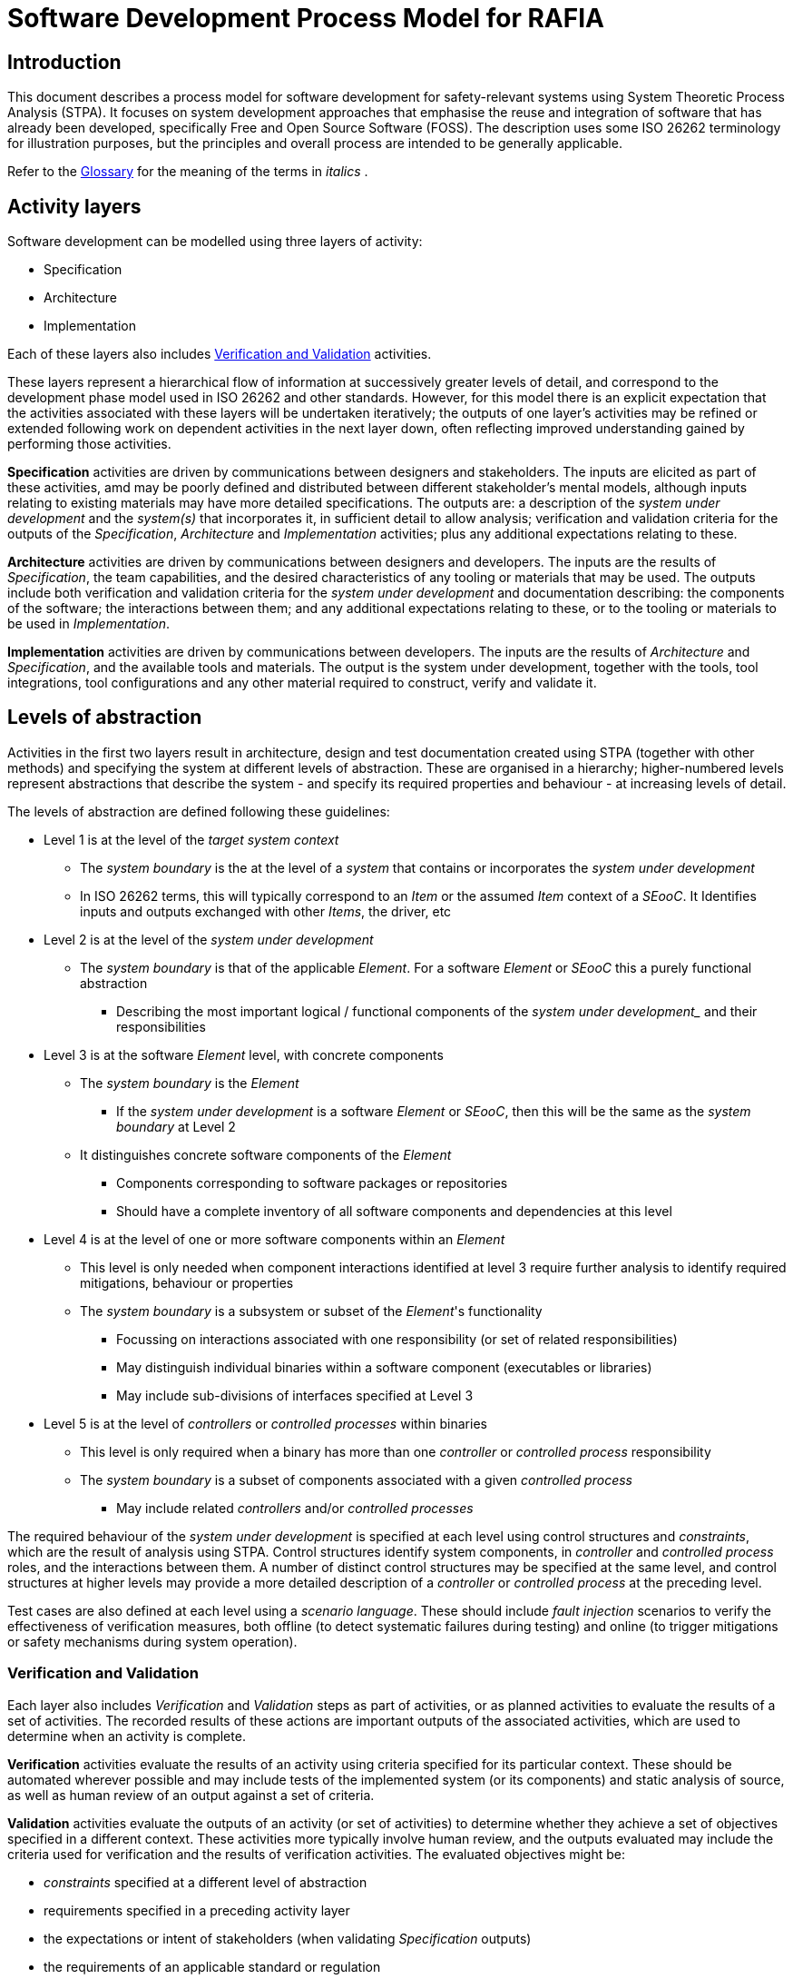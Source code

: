 :doctype: book
:author_name: Paul Albertella
:sectnums!:
:chapter-label:
:xrefstyle: short

= Software Development Process Model for RAFIA

== Introduction

This document describes a process model for software development for safety-relevant systems using System Theoretic Process Analysis (STPA). It focuses on system development approaches that emphasise the reuse and integration of software that has already been developed, specifically Free and Open Source Software (FOSS). The description uses some ISO 26262 terminology for illustration purposes, but the principles and overall process are intended to be generally applicable.

Refer to the link:#glossary[Glossary] for the meaning of the terms in _italics_ .

== Activity layers

Software development can be modelled using three layers of activity:

* Specification
* Architecture
* Implementation

Each of these layers also includes <<Verification and Validation>> activities.

These layers represent a hierarchical flow of information at successively greater levels of detail, and correspond to the development phase model used in ISO 26262 and other standards. However, for this model there is an explicit expectation that the activities associated with these layers will be undertaken iteratively; the outputs of one layer's activities may be refined or extended following work on dependent activities in the next layer down, often reflecting improved understanding gained by performing those activities.

*Specification* activities are driven by communications between designers and stakeholders. The inputs are elicited as part of these activities, amd may be poorly defined and distributed between different
stakeholder's mental models, although inputs relating to existing materials may have more detailed specifications. The outputs are: a description of the _system under development_ and the _system(s)_ that incorporates it, in sufficient detail to allow analysis; verification and validation criteria for the outputs of the _Specification_, _Architecture_ and _Implementation_ activities; plus any additional expectations relating to these.

*Architecture* activities are driven by communications between designers and developers. The inputs are the results of _Specification_, the team capabilities, and the desired characteristics of any tooling or
materials that may be used. The outputs include both verification and validation criteria for the _system under development_ and documentation describing: the components of the software; the interactions between them; and any additional expectations relating to these, or to the tooling or materials to be used in _Implementation_.

*Implementation* activities are driven by communications between developers. The inputs are the results of _Architecture_ and _Specification_, and the available tools and materials. The output is the system under development, together with the tools, tool integrations, tool configurations and any other material required to construct, verify and validate it.

== Levels of abstraction

Activities in the first two layers result in architecture, design and test documentation created using STPA (together with other methods) and specifying the system at different levels of abstraction. These are organised in a hierarchy; higher-numbered levels represent abstractions that describe the system - and specify its required properties and behaviour - at increasing levels of detail.

The levels of abstraction are defined following these guidelines:

* Level 1 is at the level of the _target system context_
** The _system boundary_ is the at the level of a _system_ that contains or incorporates the _system under development_
** In ISO 26262 terms, this will typically correspond to an _Item_ or the assumed _Item_ context of a _SEooC_. It Identifies inputs and outputs exchanged with other _Items_, the driver, etc
* Level 2 is at the level of the _system under development_
** The _system boundary_ is that of the applicable _Element_. For a software _Element_ or _SEooC_ this a purely functional abstraction
*** Describing the most important logical / functional components of the _system under development__ and their responsibilities
* Level 3 is at the software _Element_ level, with concrete components
** The _system boundary_ is the _Element_
*** If the _system under development_ is a software _Element_ or _SEooC_, then this will be the same as the _system boundary_ at Level 2
** It distinguishes concrete software components of the _Element_
*** Components corresponding to software packages or repositories
*** Should have a complete inventory of all software components and dependencies at this level
* Level 4 is at the level of one or more software components within an _Element_
** This level is only needed when component interactions identified at level 3 require further analysis to identify required mitigations, behaviour or properties
** The _system boundary_ is a subsystem or subset of the _Element_'s functionality
*** Focussing on interactions associated with one responsibility (or set of related responsibilities)
*** May distinguish individual binaries within a software component (executables or libraries)
*** May include sub-divisions of interfaces specified at Level 3
* Level 5 is at the level of _controllers_ or _controlled processes_ within binaries
** This level is only required when a binary has more than one _controller_ or _controlled process_ responsibility
** The _system boundary_ is a subset of components associated with a given _controlled process_
*** May include related _controllers_ and/or _controlled processes_

The required behaviour of the _system under development_ is specified at each level using control structures and _constraints_, which are the result of analysis using STPA. Control structures identify system components, in _controller_ and _controlled process_ roles, and the interactions between them. A number of distinct control structures may be specified at the same level, and control structures at higher levels may provide a more detailed description of a _controller_ or _controlled process_ at the preceding level.

Test cases are also defined at each level using a _scenario language_. These should include _fault injection_ scenarios to verify the effectiveness of verification measures, both offline (to detect systematic failures during testing) and online (to trigger mitigations or safety mechanisms during system operation).

[[verification]]
=== Verification and Validation

Each layer also includes _Verification_ and _Validation_ steps as part of activities, or as planned activities to evaluate the results of a set of activities. The recorded results of these actions are important outputs of the associated activities, which are used to determine when an activity is complete.

*Verification* activities evaluate the results of an activity using criteria specified for its particular context. These should be automated wherever possible and may include tests of the implemented system (or its components) and static analysis of source, as well as human review of an output against a set of criteria.

*Validation* activities evaluate the outputs of an activity (or set of activities) to determine whether they achieve a set of objectives specified in a different context. These activities more typically involve human review, and the outputs evaluated may include the criteria used for verification and the results of verification activities. The evaluated objectives might be:

* _constraints_ specified at a different level of abstraction
* requirements specified in a preceding activity layer
* the expectations or intent of stakeholders (when validating _Specification_ outputs)
* the requirements of an applicable standard or regulation

<<vmodel>> illustrates this using the V-Model, showing how different activity layers may contribute to documentation at successive levels of abstraction, and how these inform verification and validation at different layers. See below for a diagram key.

[[vmodel]]
.Activity layer model
image::vmodel.png[]

* Ellipses represent different _Activity layers_ and the associated _Verification and validation_ activities.
* Boxes represent the outputs of _Specification_ or _Architecture_ activities at different levels of abstraction.
* Solid arrows show the flow of dependency between development activities on the left, and verification activities on the right.
* Dashed arrows show verification or validation against the _Specification_ or _Architecture_, and the corresponding outputs at different levels of abstraction. This includes:
** Document reviews to e.g. validate that the _Architecture_ fulfils the expectations documented in the _Specification_
** Review of documents to e.g. validate consistency between different levels of abstraction
** Review of test implementations to validate that they fulfil the intent of the specified test scenarios
** Testing and static analysis of the _Implementation_ at different layers to verify its behaviour and evaluate other criteria (e.g. code quality metrics)
* Dotted arrows show the activity layers that contribute to architecture, design and test documentation at different levels of abstraction.

== Glossary

The following terms, when used in _italics_ in this document, have a specific connotation, which is described here.

[cols="2,1,6",options="header"]
|===
| Term | Source | Definition
| *constraint* | `STPA` | Unambiguous criteria pertaining to the behaviour of a _system_, _controller_ or _controlled process_ that must be satisfied in order to achieve a goal. In STPA, the applicable goals relate to the prevention or mitigation of _hazards_.
| *controlled process* | `STPA` | A system process that the system's designers wish to control. At the highest level of abstraction, this will normally correspond with a physical process (e.g. a braking system), but in a software architecture it could represent a subsystem, a functional block or an instance of a program in execution.
| *controller* | `STPA` | A system component that is responsible for enforcing _constraints_ on the behaviour of the _system_ by issuing control actions to a _controlled process_ (or another _controller_).
| *Element* | `ISO 26262` | A _System_, component, hardware part, or software unit, including a _SEooC_
| *environment* | `STPA` | The set of components (and their properties) that are not part of the _system_, but whose behaviour can affect the _system_ state.
| *hazard* | `STPA` | A _system_ state or set of conditions that, together with a particular set of worst-case _environment_ conditions, will lead to a loss.
| *Item* | `ISO 26262` | A _System_ or combination of _Systems_, to which ISO 26262 is applied, that implements a function or part of a function at the vehicle level
| *loss* | `STPA` | An unacceptable outcome associated with the operation of a _system_, involving something of value to its stakeholders (users, producers, customers, operators, etc). In a safety context, this normally means loss of life or injury to persons.
| *SEooC* | `ISO 26262` | Safety element out of context - a safety-related _Element_ which is not developed in the context of a specific _Item_
| *scenario language* | `subplot` | Language used to describe a set of criteria for verifying software behaviour, in a way that can be understood by human stakeholders and parsed by software tools. Examples
include https://en.wikipedia.org/wiki/Cucumber_(software)#Gherkin_language[Gherkin] and https://doc.subplot.tech/subplot.html#subplot-input-language[Subplot's input language].
| *System* | `ISO 26262` | A set of components or subsystems that relates at least a sensor, a controller and an actuator with one another;
| *system* | `STPA` | A set of things (referred to as system components) that act together as a whole to achieve some common goal, objective, or end
| *system boundary* | `STPA` | An abstraction that separates a _system_ from its _environment_. System inputs and outputs cross the system boundary.
| *system under development* | | The _system_ that is the subject of the development process; this is typically a software _system_ (_Element_)
| *target system context* | | The *system* or *systems* (or a specification thereof) within which the *system under development* is intended to operate.
| *Work product* | `ISO 26262` | Documentation resulting from one or more associated requirements of ISO 26262
|===

Sources are as follows:

* `ISO 26262`: https://www.iso.org/obp/ui/#iso:std:iso:26262:-1:ed-2:v1:en[ISO 26262 - Part 1]
* `STPA`: https://psas.scripts.mit.edu/home/get_file.php?name=STPA_handbook.pdf[STPA Handbook] particularly Appendix F.
